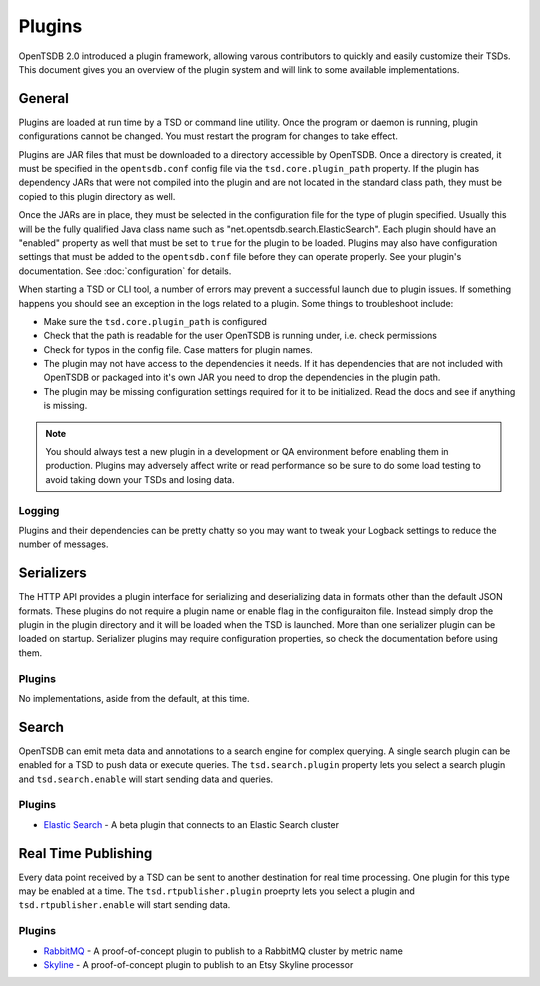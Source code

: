 Plugins
=======

OpenTSDB 2.0 introduced a plugin framework, allowing varous contributors to quickly and easily customize their TSDs. This document gives you an overview of the plugin system and will link to some available implementations.

General
^^^^^^^

Plugins are loaded at run time by a TSD or command line utility. Once the program or daemon is running, plugin configurations cannot be changed. You must restart the program for changes to take effect.

Plugins are JAR files that must be downloaded to a directory accessible by OpenTSDB. Once a directory is created, it must be specified in the ``opentsdb.conf`` config file via the ``tsd.core.plugin_path`` property. If the plugin has dependency JARs that were not compiled into the plugin and are not located in the standard class path, they must be copied to this plugin directory as well.

Once the JARs are in place, they must be selected in the configuration file for the type of plugin specified. Usually this will be the fully qualified Java class name such as "net.opentsdb.search.ElasticSearch". Each plugin should have an "enabled" property as well that must be set to ``true`` for the plugin to be loaded. Plugins may also have configuration settings that must be added to the ``opentsdb.conf`` file before they can operate properly. See your plugin's documentation. See :doc:`configuration` for details.

When starting a TSD or CLI tool, a number of errors may prevent a successful launch due to plugin issues. If something happens you should see an exception in the logs related to a plugin. Some things to troubleshoot include:

* Make sure the ``tsd.core.plugin_path`` is configured
* Check that the path is readable for the user OpenTSDB is running under, i.e. check permissions
* Check for typos in the config file. Case matters for plugin names.
* The plugin may not have access to the dependencies it needs. If it has dependencies that are not included with OpenTSDB or packaged into it's own JAR you need to drop the dependencies in the plugin path.
* The plugin may be missing configuration settings required for it to be initialized. Read the docs and see if anything is missing.

.. NOTE:: You should always test a new plugin in a development or QA environment before enabling them in production. Plugins may adversely affect write or read performance so be sure to do some load testing to avoid taking down your TSDs and losing data.

Logging
-------

Plugins and their dependencies can be pretty chatty so you may want to tweak your Logback settings to reduce the number of messages.

Serializers
^^^^^^^^^^^

The HTTP API provides a plugin interface for serializing and deserializing data in formats other than the default JSON formats. These plugins do not require a plugin name or enable flag in the configuraiton file. Instead simply drop the plugin in the plugin directory and it will be loaded when the TSD is launched. More than one serializer plugin can be loaded on startup. Serializer plugins may require configuration properties, so check the documentation before using them.

Plugins
-------

No implementations, aside from the default, at this time.

Search
^^^^^^

OpenTSDB can emit meta data and annotations to a search engine for complex querying. A single search plugin can be enabled for a TSD to push data or execute queries. The ``tsd.search.plugin`` property lets you select a search plugin and ``tsd.search.enable`` will start sending data and queries.

Plugins
-------

* `Elastic Search <https://github.com/manolama/opentsdb-elasticsearch>`_ - A beta plugin that connects to an Elastic Search cluster

Real Time Publishing
^^^^^^^^^^^^^^^^^^^^

Every data point received by a TSD can be sent to another destination for real time processing. One plugin for this type may be enabled at a time. The ``tsd.rtpublisher.plugin`` proeprty lets you select a plugin and ``tsd.rtpublisher.enable`` will start sending data.

Plugins
-------

* `RabbitMQ <https://github.com/manolama/opentsdb-rtpub-rabbitmq>`_ - A proof-of-concept plugin to publish to a RabbitMQ cluster by metric name
* `Skyline <https://github.com/gutefrage/OpenTsdbSkylinePublisher>`_ - A proof-of-concept plugin to publish to an  Etsy Skyline processor